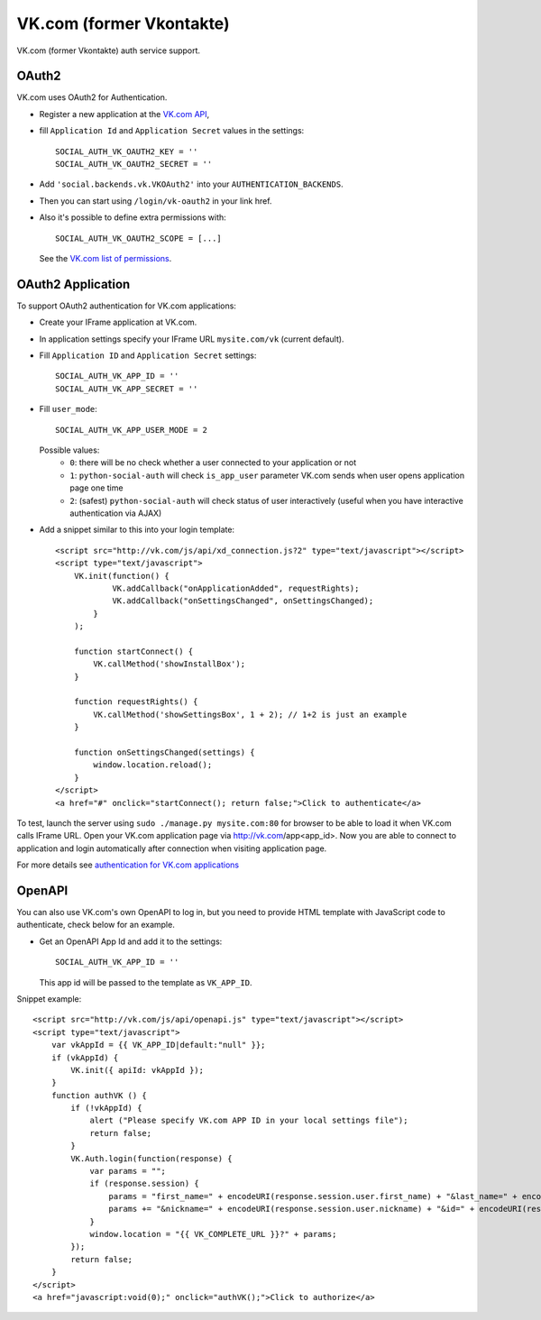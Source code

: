 VK.com (former Vkontakte)
=========

VK.com (former Vkontakte) auth service support.

OAuth2
------

VK.com uses OAuth2 for Authentication.

- Register a new application at the `VK.com API`_,

- fill ``Application Id`` and ``Application Secret`` values in the settings::

      SOCIAL_AUTH_VK_OAUTH2_KEY = ''
      SOCIAL_AUTH_VK_OAUTH2_SECRET = ''

- Add ``'social.backends.vk.VKOAuth2'`` into your ``AUTHENTICATION_BACKENDS``.

- Then you can start using ``/login/vk-oauth2`` in your link href.

- Also it's possible to define extra permissions with::

      SOCIAL_AUTH_VK_OAUTH2_SCOPE = [...]

  See the `VK.com list of permissions`_.


OAuth2 Application
------------------

To support OAuth2 authentication for VK.com applications:

- Create your IFrame application at VK.com.

- In application settings specify your IFrame URL ``mysite.com/vk`` (current
  default).

- Fill ``Application ID`` and ``Application Secret`` settings::

    SOCIAL_AUTH_VK_APP_ID = ''
    SOCIAL_AUTH_VK_APP_SECRET = ''

- Fill ``user_mode``::

    SOCIAL_AUTH_VK_APP_USER_MODE = 2

  Possible values:
    - ``0``: there will be no check whether a user connected to your
      application or not
    - ``1``: ``python-social-auth`` will check ``is_app_user`` parameter
      VK.com sends when user opens application page one time
    - ``2``: (safest) ``python-social-auth`` will check status of user
      interactively (useful when you have interactive authentication via AJAX)

- Add a snippet similar to this into your login template::

    <script src="http://vk.com/js/api/xd_connection.js?2" type="text/javascript"></script>
    <script type="text/javascript">
        VK.init(function() {
                VK.addCallback("onApplicationAdded", requestRights);
                VK.addCallback("onSettingsChanged", onSettingsChanged);
            }
        );

        function startConnect() {
            VK.callMethod('showInstallBox');
        }

        function requestRights() {
            VK.callMethod('showSettingsBox', 1 + 2); // 1+2 is just an example
        }

        function onSettingsChanged(settings) {
            window.location.reload();
        }
    </script>
    <a href="#" onclick="startConnect(); return false;">Click to authenticate</a>

To test, launch the server using ``sudo ./manage.py mysite.com:80`` for
browser to be able to load it when VK.com calls IFrame URL. Open your
VK.com application page via http://vk.com/app<app_id>. Now you are able to
connect to application and login automatically after connection when visiting
application page.

For more details see `authentication for VK.com applications`_


OpenAPI
-------

You can also use VK.com's own OpenAPI to log in, but you need to provide
HTML template with JavaScript code to authenticate, check below for an example.

- Get an OpenAPI App Id and add it to the settings::

    SOCIAL_AUTH_VK_APP_ID = ''

  This app id will be passed to the template as ``VK_APP_ID``.

Snippet example::

    <script src="http://vk.com/js/api/openapi.js" type="text/javascript"></script>
    <script type="text/javascript">
        var vkAppId = {{ VK_APP_ID|default:"null" }};
        if (vkAppId) {
            VK.init({ apiId: vkAppId });
        }
        function authVK () {
            if (!vkAppId) {
                alert ("Please specify VK.com APP ID in your local settings file");
                return false;
            }
            VK.Auth.login(function(response) {
                var params = "";
                if (response.session) {
                    params = "first_name=" + encodeURI(response.session.user.first_name) + "&last_name=" + encodeURI(response.session.user.last_name);
                    params += "&nickname=" + encodeURI(response.session.user.nickname) + "&id=" + encodeURI(response.session.user.id);
                }
                window.location = "{{ VK_COMPLETE_URL }}?" + params;
            });
            return false;
        }
    </script>
    <a href="javascript:void(0);" onclick="authVK();">Click to authorize</a>


.. _VK.com OAuth: http://vk.com/developers.php?oid=-1&p=%D0%90%D0%B2%D1%82%D0%BE%D1%80%D0%B8%D0%B7%D0%B0%D1%86%D0%B8%D1%8F_%D1%81%D0%B0%D0%B9%D1%82%D0%BE%D0%B2
.. _VK.com list of permissions: http://vk.com/developers.php?oid=-1&p=%D0%9F%D1%80%D0%B0%D0%B2%D0%B0_%D0%B4%D0%BE%D1%81%D1%82%D1%83%D0%BF%D0%B0_%D0%BF%D1%80%D0%B8%D0%BB%D0%BE%D0%B6%D0%B5%D0%BD%D0%B8%D0%B9
.. _VK.com API: http://vk.com/developers.php
.. _authentication for VK.com applications: http://www.ikrvss.ru/2011/11/08/django-social-auh-and-vkontakte-application/

